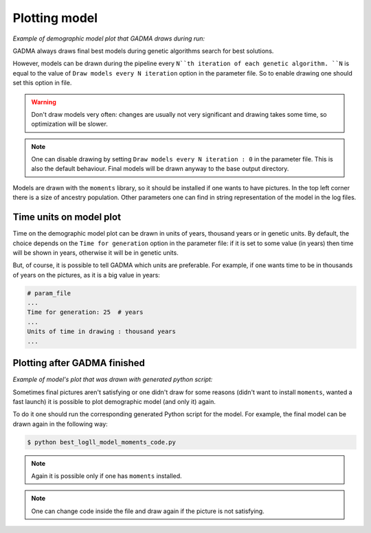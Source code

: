 Plotting model
==============

*Example of demographic model plot that GADMA draws during run:*

.. image:: example_model_plot.png
    :width: 100%

GADMA always draws final best models during genetic algorithms search for best solutions.

However, models can be drawn during the pipeline every ``N``th iteration of each genetic algorithm. ``N`` is equal to the value of ``Draw models every N iteration`` option in the parameter file. So to enable drawing one should set this option in file.

.. warning::
    Don't draw models very often: changes are usually not very significant and drawing takes some time, so optimization will be slower.

.. note::
    One can disable drawing by setting ``Draw models every N iteration : 0`` in the parameter file. This is also the default behaviour. Final models will be drawn anyway to the base output directory.

Models are drawn with the ``moments`` library, so it should be installed if one wants to have pictures. In the top left corner there is a size of ancestry population. Other parameters one can find in string representation of the model in the log files.

Time units on model plot
---------------------------

Time on the demographic model plot can be drawn in units of years,  thousand years or in genetic units. By default, the choice depends on the ``Time for generation`` option in the parameter file: if it is set to some value (in years) then time will be shown in years, otherwise it will be in genetic units.

But, of course, it is possible to tell GADMA which units are preferable. For example, if one wants time to be in thousands of years on the pictures, as it is a big value in years:

.. code-block:: none

    # param_file
    ...
    Time for generation: 25  # years
    ...
    Units of time in drawing : thousand years
    ...

Plotting after GADMA finished
-------------------------------

*Example of model's plot that was drawn with generated python script:*

.. image:: 3d_lim_model_dadi.png
    :width: 100%

Sometimes final pictures aren't satisfying or one didn't draw for some reasons (didn't want to install ``moments``, wanted a fast launch) it is possible to plot demographic model (and only it) again.

To do it one should run the corresponding generated Python script for the model. For example, the final model can be drawn again in the following way:

.. code-block:: console

    $ python best_logll_model_moments_code.py

.. note::
    Again it is possible only if one has ``moments`` installed.

.. note::
    One can change code inside the file and draw again if the picture is not satisfying.

